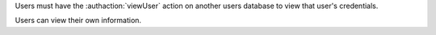 Users must have the :authaction:`viewUser` action on another users database
to view that user's credentials.

Users can view their own information.
